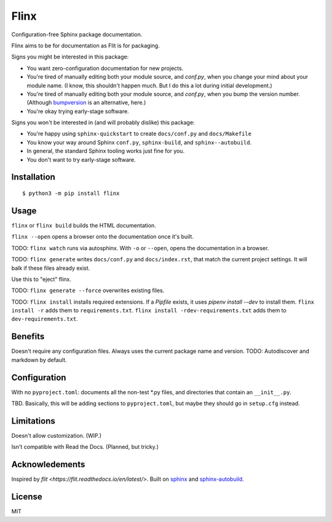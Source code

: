 Flinx
=====

Configuration-free Sphinx package documentation.

Flinx aims to be for documentation as Flit is for packaging.

Signs you might be interested in this package:

* You want zero-configuration documentation for new projects.
* You're tired of manually editing both your module source, and `conf.py`, when
  you change your mind about your module name. (I know, this shouldn't happen
  much. But I do this a lot during initial development.)
* You're tired of manually editing both your module source, and `conf.py`, when
  you bump the version number. (Although `bumpversion
  <https://github.com/peritus/bumpversion>`_ is an alternative, here.)
* You're okay trying early-stage software.

Signs you won't be interested in (and will probably dislike) this package:

* You're happy using ``sphinx-quickstart`` to create ``docs/conf.py`` and
  ``docs/Makefile``
* You know your way around Sphinx ``conf.py``, ``sphinx-build``, and
  ``sphinx--autobuild``.
* In general, the standard Sphinx tooling works just fine for you.
* You don't want to try early-stage software.

Installation
------------

::

    $ python3 -m pip install flinx

Usage
-----

``flinx`` or ``flinx build`` builds the HTML documentation.

``flinx --open`` opens a browser onto the documentation once it's built.

TODO: ``flinx watch`` runs via autosphinx. With ``-o`` or ``--open``, opens the
documentation in a browser.

TODO: ``flinx generate`` writes ``docs/conf.py`` and ``docs/index.rst``, that match the
current project settings. It will balk if these files already exist.

Use this to "eject" flinx.

TODO: ``flinx generate --force`` overwrites existing files.

TODO: ``flinx install`` installs required extensions. If a `Pipfile` exists,
it uses `pipenv install --dev` to install them. ``flinx install -r`` adds them
to ``requirements.txt``. ``flinx install -rdev-requirements.txt`` adds them to
``dev-requirements.txt``.

Benefits
--------

Doesn't require any configuration files. Always uses the current package name
and version. TODO: Autodiscover and markdown by default.

Configuration
-------------

With no ``pyproject.toml``: documents all the non-test \*.py files, and directories that contain an ``__init__.py``.

TBD. Basically, this will be adding sections to ``pyproject.toml``, but maybe
they should go in ``setup.cfg`` instead.

Limitations
-----------

Doesn't allow customization. (WIP.)

Isn't compatible with Read the Docs. (Planned, but tricky.)

Acknowledements
---------------

Inspired by `flit <https://flit.readthedocs.io/en/latest/>`. Built on `sphinx
<http://www.sphinx-doc.org/en/master/>`_ and `sphinx-autobuild
<https://github.com/GaretJax/sphinx-autobuild>`_.

License
-------

MIT
